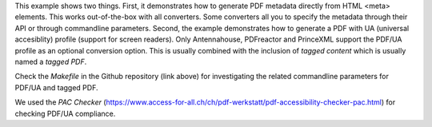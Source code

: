This example shows two things. First, it demonstrates how to generate PDF
metadata directly from HTML <meta> elements.  This works out-of-the-box with
all converters. Some converters all you to specify the metadata through their
API or through commandline parameters. Second, the example demonstrates how to
generate a PDF with UA (universal accesiblity) profile (support for screen readers).
Only Antennahouse, PDFreactor and PrinceXML support the PDF/UA profile as an optional
conversion option. This is usually combined with the inclusion of *tagged content* which is
usually named a *tagged PDF*.

Check the *Makefile* in the Github repository (link above) for investigating the related
commandline parameters for PDF/UA and tagged PDF.

We used the *PAC Checker* (https://www.access-for-all.ch/ch/pdf-werkstatt/pdf-accessibility-checker-pac.html) 
for checking PDF/UA compliance.

